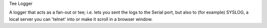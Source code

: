Tee Logger

A logger that acts as a fan-out or tee; i.e. lets you sent the logs to the Serial port, but also
to (for example) SYSLOG, a local server you can 'telnet' into or make it scroll in a browser window.
